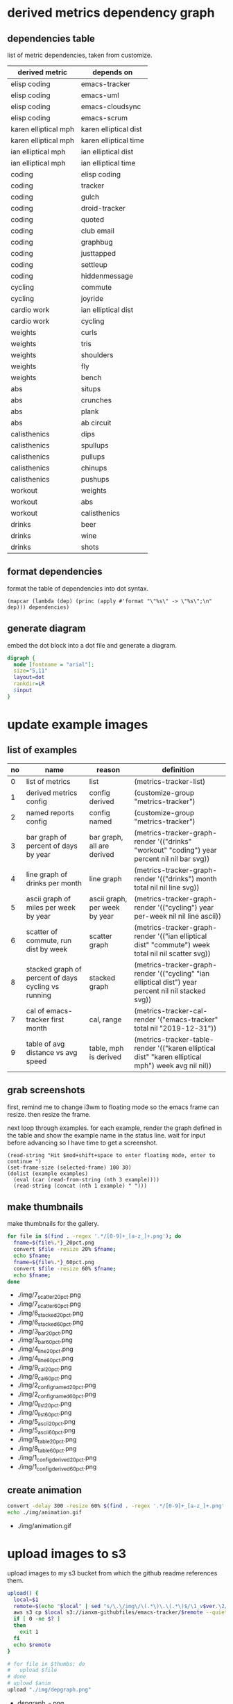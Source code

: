 * derived metrics dependency graph
** dependencies table

   list of metric dependencies, taken from customize.

#+NAME: dep
| derived metric       | depends on            |
|----------------------+-----------------------|
| elisp coding         | emacs-tracker         |
| elisp coding         | emacs-uml             |
| elisp coding         | emacs-cloudsync       |
| elisp coding         | emacs-scrum           |
| karen elliptical mph | karen elliptical dist |
| karen elliptical mph | karen elliptical time |
| ian elliptical mph   | ian elliptical dist   |
| ian elliptical mph   | ian elliptical time   |
| coding               | elisp coding          |
| coding               | tracker               |
| coding               | gulch                 |
| coding               | droid-tracker         |
| coding               | quoted                |
| coding               | club email            |
| coding               | graphbug              |
| coding               | justtapped            |
| coding               | settleup              |
| coding               | hiddenmessage         |
| cycling              | commute               |
| cycling              | joyride               |
| cardio work          | ian elliptical dist   |
| cardio work          | cycling               |
| weights              | curls                 |
| weights              | tris                  |
| weights              | shoulders             |
| weights              | fly                   |
| weights              | bench                 |
| abs                  | situps                |
| abs                  | crunches              |
| abs                  | plank                 |
| abs                  | ab circuit            |
| calisthenics         | dips                  |
| calisthenics         | spullups              |
| calisthenics         | pullups               |
| calisthenics         | chinups               |
| calisthenics         | pushups               |
| workout              | weights               |
| workout              | abs                   |
| workout              | calisthenics          |
| drinks               | beer                  |
| drinks               | wine                  |
| drinks               | shots                 |

** format dependencies

   format the table of dependencies into dot syntax.

#+NAME: format-dot
#+BEGIN_SRC elisp :colnames nil :results output :var dependencies=dep
(mapcar (lambda (dep) (princ (apply #'format "\"%s\" -> \"%s\";\n" dep))) dependencies)
#+END_SRC

** generate diagram

   embed the dot block into a dot file and generate a diagram.

#+BEGIN_SRC dot :file "img/depgraph.png" :var input=format-dot :cmd "dot -Tpng -oimg/depgraph.png"
digraph {
  node [fontname = "arial"];
  size="5,11"
  layout=dot
  rankdir=LR
  $input
}
#+END_SRC

#+RESULTS:
[[file:img/depgraph.png]]
* update example images
** list of examples
#+NAME: examples
| no | name                                                | reason                        | definition                                                                                           |
|----+-----------------------------------------------------+-------------------------------+------------------------------------------------------------------------------------------------------|
|  0 | list of metrics                                     | list                          | (metrics-tracker-list)                                                                               |
|  1 | derived metrics config                              | config derived                | (customize-group "metrics-tracker")                                                                  |
|  2 | named reports config                                | config named                  | (customize-group "metrics-tracker")                                                                  |
|  3 | bar graph of percent of days by year                | bar graph, all are derived    | (metrics-tracker-graph-render '(("drinks" "workout" "coding") year percent nil nil bar svg))         |
|  4 | line graph of drinks per month                      | line graph                    | (metrics-tracker-graph-render '(("drinks") month total nil nil line svg))                            |
|  5 | ascii graph of miles per week by year               | ascii graph, per week by year | (metrics-tracker-graph-render '(("cycling") year per-week nil nil line ascii))                       |
|  6 | scatter of commute, run dist by week                | scatter graph                 | (metrics-tracker-graph-render '(("ian elliptical dist" "commute") week total nil nil scatter svg))   |
|  8 | stacked graph of percent of days cycling vs running | stacked graph                 | (metrics-tracker-graph-render '(("cycling" "ian elliptical dist") year percent nil nil stacked svg)) |
|  7 | cal of emacs-tracker first month                    | cal, range                    | (metrics-tracker-cal-render '("emacs-tracker" total nil "2019-12-31"))                               |
|  9 | table of avg distance vs avg speed                  | table, mph is derived         | (metrics-tracker-table-render '(("karen elliptical dist" "karen elliptical mph") week avg nil nil))  |
** grab screenshots

   first, remind me to change i3wm to floating mode so the emacs frame
   can resize.  then resize the frame.

   next loop through examples. for each example, render the graph
   defined in the table and show the example name in the status line.
   wait for input before advancing so I have time to get a screenshot.

#+NAME: take-screenshots
#+BEGIN_SRC elisp :var examples=examples :colnames nil
  (read-string "Hit $mod+shift+space to enter floating mode, enter to continue ")
  (set-frame-size (selected-frame) 100 30)
  (dolist (example examples)
    (eval (car (read-from-string (nth 3 example))))
    (read-string (concat (nth 1 example) " ")))
#+END_SRC

#+RESULTS: take-screenshots

** make thumbnails

   make thumbnails for the gallery.

#+NAME: thumbnail
#+BEGIN_SRC sh :exports both :results output list raw
  for file in $(find . -regex '.*/[0-9]+_[a-z_]+.png'); do
    fname=${file%.*}_20pct.png
    convert $file -resize 20% $fname;
    echo $fname;
    fname=${file%.*}_60pct.png
    convert $file -resize 60% $fname;
    echo $fname;
  done
#+END_SRC

#+RESULTS: thumbnail
- ./img/7_scatter_20pct.png
- ./img/7_scatter_60pct.png
- ./img/6_stacked_20pct.png
- ./img/6_stacked_60pct.png
- ./img/3_bar_20pct.png
- ./img/3_bar_60pct.png
- ./img/4_line_20pct.png
- ./img/4_line_60pct.png
- ./img/9_cal_20pct.png
- ./img/9_cal_60pct.png
- ./img/2_config_named_20pct.png
- ./img/2_config_named_60pct.png
- ./img/0_list_20pct.png
- ./img/0_list_60pct.png
- ./img/5_ascii_20pct.png
- ./img/5_ascii_60pct.png
- ./img/8_table_20pct.png
- ./img/8_table_60pct.png
- ./img/1_config_derived_20pct.png
- ./img/1_config_derived_60pct.png

** create animation

#+NAME: animate
#+BEGIN_SRC sh :exports both :results output list raw
   convert -delay 300 -resize 60% $(find . -regex '.*/[0-9]+_[a-z_]+.png' | sort) img/animation.gif
   echo ./img/animation.gif
#+END_SRC

#+RESULTS: animate
- ./img/animation.gif

* upload images to s3

  upload images to my s3 bucket from which the github readme
  references them.

#+BEGIN_SRC sh :exports both :results output list raw :var thumbs=thumbnail anim=animate ver=2
  upload() {
    local=$1
    remote=$(echo "$local" | sed "s/\.\/img\/\(.*\)\.\(.*\)$/\1_v$ver.\2/")
    aws s3 cp $local s3://ianxm-githubfiles/emacs-tracker/$remote --quiet --acl public-read;
    if [ 0 -ne $? ]
    then
      exit 1
    fi
    echo $remote
  }

  # for file in $thumbs; do
  #   upload $file
  # done
  # upload $anim
  upload "./img/depgraph.png"
#+END_SRC

#+RESULTS:
- depgraph_v2.png

#+BEGIN_SRC sh :results list raw
  aws s3 ls ianxm-githubfiles/emacs-tracker/
#+END_SRC

#+RESULTS:
- 2020-05-17 05:55:26      13430 0_list_20pct_v2.png
- 2020-05-17 05:55:27      11031 1_config_derived_20pct_v2.png
- 2020-05-17 05:55:25      12135 2_config_named_20pct_v2.png
- 2020-05-17 05:55:23       8122 3_bar_20pct_v2.png
- 2020-05-17 05:55:24       7781 4_line_20pct_v2.png
- 2020-05-17 05:55:26       8262 5_ascii_20pct_v2.png
- 2020-05-17 05:55:23       8478 6_stacked_20pct_v2.png
- 2020-05-17 05:55:22      13126 7_scatter_20pct_v2.png
- 2020-05-17 05:55:27       8863 8_table_20pct_v2.png
- 2020-05-17 05:55:25       5639 9_cal_20pct_v2.png
- 2020-05-15 08:45:22     254347 animation.gif
- 2020-05-03 10:22:50     254347 animation_1.gif
- 2020-05-17 05:55:28     439382 animation_v2.gif
- 2020-04-19 13:45:22      32341 commute_by_week.png
- 2020-04-29 06:33:32      27119 commute_by_week_1.png
- 2020-04-19 13:46:29      16132 commute_run_by_year.png
- 2020-04-29 06:33:45      12645 commute_run_by_year_1.png
- 2020-04-24 15:35:26      19912 metrics_tracker_named_reports.png
- 2020-04-29 06:49:36      32134 metrics_tracker_named_reports_1.png
- 2020-04-29 06:34:05      32134 named_reports.png
- 2020-05-02 14:07:24      23312 run_mph_vs_goal_1.png
